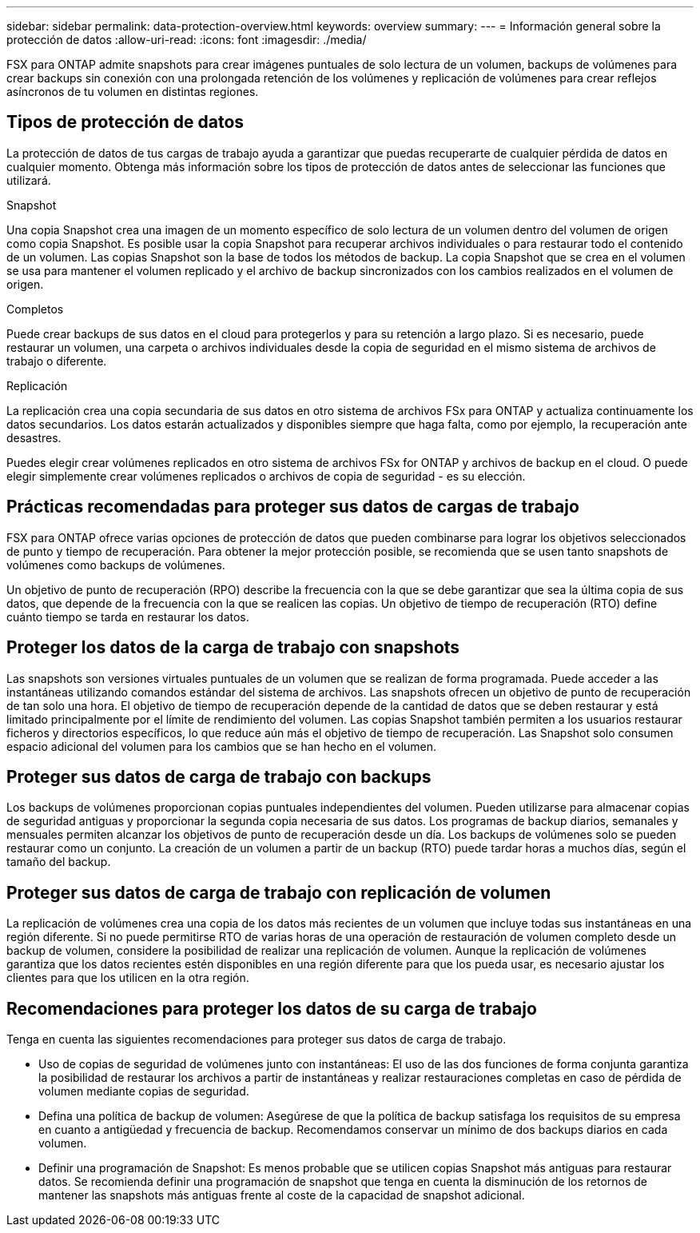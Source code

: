 ---
sidebar: sidebar 
permalink: data-protection-overview.html 
keywords: overview 
summary:  
---
= Información general sobre la protección de datos
:allow-uri-read: 
:icons: font
:imagesdir: ./media/


[role="lead"]
FSX para ONTAP admite snapshots para crear imágenes puntuales de solo lectura de un volumen, backups de volúmenes para crear backups sin conexión con una prolongada retención de los volúmenes y replicación de volúmenes para crear reflejos asíncronos de tu volumen en distintas regiones.



== Tipos de protección de datos

La protección de datos de tus cargas de trabajo ayuda a garantizar que puedas recuperarte de cualquier pérdida de datos en cualquier momento. Obtenga más información sobre los tipos de protección de datos antes de seleccionar las funciones que utilizará.

.Snapshot
Una copia Snapshot crea una imagen de un momento específico de solo lectura de un volumen dentro del volumen de origen como copia Snapshot. Es posible usar la copia Snapshot para recuperar archivos individuales o para restaurar todo el contenido de un volumen. Las copias Snapshot son la base de todos los métodos de backup. La copia Snapshot que se crea en el volumen se usa para mantener el volumen replicado y el archivo de backup sincronizados con los cambios realizados en el volumen de origen.

.Completos
Puede crear backups de sus datos en el cloud para protegerlos y para su retención a largo plazo. Si es necesario, puede restaurar un volumen, una carpeta o archivos individuales desde la copia de seguridad en el mismo sistema de archivos de trabajo o diferente.

.Replicación
La replicación crea una copia secundaria de sus datos en otro sistema de archivos FSx para ONTAP y actualiza continuamente los datos secundarios. Los datos estarán actualizados y disponibles siempre que haga falta, como por ejemplo, la recuperación ante desastres.

Puedes elegir crear volúmenes replicados en otro sistema de archivos FSx for ONTAP y archivos de backup en el cloud. O puede elegir simplemente crear volúmenes replicados o archivos de copia de seguridad - es su elección.



== Prácticas recomendadas para proteger sus datos de cargas de trabajo

FSX para ONTAP ofrece varias opciones de protección de datos que pueden combinarse para lograr los objetivos seleccionados de punto y tiempo de recuperación. Para obtener la mejor protección posible, se recomienda que se usen tanto snapshots de volúmenes como backups de volúmenes.

Un objetivo de punto de recuperación (RPO) describe la frecuencia con la que se debe garantizar que sea la última copia de sus datos, que depende de la frecuencia con la que se realicen las copias. Un objetivo de tiempo de recuperación (RTO) define cuánto tiempo se tarda en restaurar los datos.



== Proteger los datos de la carga de trabajo con snapshots

Las snapshots son versiones virtuales puntuales de un volumen que se realizan de forma programada. Puede acceder a las instantáneas utilizando comandos estándar del sistema de archivos. Las snapshots ofrecen un objetivo de punto de recuperación de tan solo una hora. El objetivo de tiempo de recuperación depende de la cantidad de datos que se deben restaurar y está limitado principalmente por el límite de rendimiento del volumen. Las copias Snapshot también permiten a los usuarios restaurar ficheros y directorios específicos, lo que reduce aún más el objetivo de tiempo de recuperación. Las Snapshot solo consumen espacio adicional del volumen para los cambios que se han hecho en el volumen.



== Proteger sus datos de carga de trabajo con backups

Los backups de volúmenes proporcionan copias puntuales independientes del volumen. Pueden utilizarse para almacenar copias de seguridad antiguas y proporcionar la segunda copia necesaria de sus datos. Los programas de backup diarios, semanales y mensuales permiten alcanzar los objetivos de punto de recuperación desde un día. Los backups de volúmenes solo se pueden restaurar como un conjunto. La creación de un volumen a partir de un backup (RTO) puede tardar horas a muchos días, según el tamaño del backup.



== Proteger sus datos de carga de trabajo con replicación de volumen

La replicación de volúmenes crea una copia de los datos más recientes de un volumen que incluye todas sus instantáneas en una región diferente. Si no puede permitirse RTO de varias horas de una operación de restauración de volumen completo desde un backup de volumen, considere la posibilidad de realizar una replicación de volumen. Aunque la replicación de volúmenes garantiza que los datos recientes estén disponibles en una región diferente para que los pueda usar, es necesario ajustar los clientes para que los utilicen en la otra región.



== Recomendaciones para proteger los datos de su carga de trabajo

Tenga en cuenta las siguientes recomendaciones para proteger sus datos de carga de trabajo.

* Uso de copias de seguridad de volúmenes junto con instantáneas: El uso de las dos funciones de forma conjunta garantiza la posibilidad de restaurar los archivos a partir de instantáneas y realizar restauraciones completas en caso de pérdida de volumen mediante copias de seguridad.
* Defina una política de backup de volumen: Asegúrese de que la política de backup satisfaga los requisitos de su empresa en cuanto a antigüedad y frecuencia de backup. Recomendamos conservar un mínimo de dos backups diarios en cada volumen.
* Definir una programación de Snapshot: Es menos probable que se utilicen copias Snapshot más antiguas para restaurar datos. Se recomienda definir una programación de snapshot que tenga en cuenta la disminución de los retornos de mantener las snapshots más antiguas frente al coste de la capacidad de snapshot adicional.

